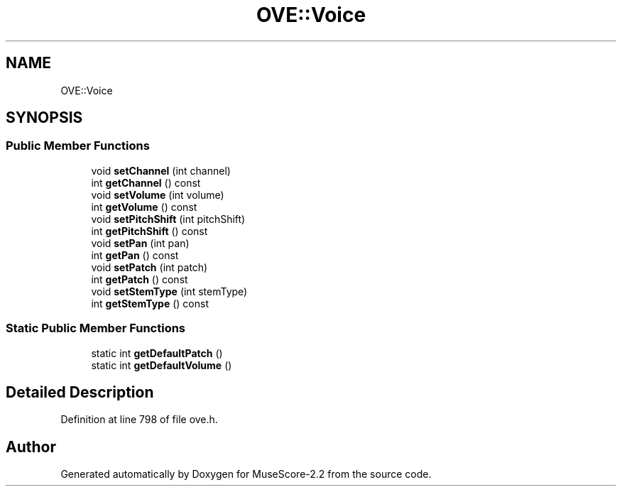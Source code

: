 .TH "OVE::Voice" 3 "Mon Jun 5 2017" "MuseScore-2.2" \" -*- nroff -*-
.ad l
.nh
.SH NAME
OVE::Voice
.SH SYNOPSIS
.br
.PP
.SS "Public Member Functions"

.in +1c
.ti -1c
.RI "void \fBsetChannel\fP (int channel)"
.br
.ti -1c
.RI "int \fBgetChannel\fP () const"
.br
.ti -1c
.RI "void \fBsetVolume\fP (int volume)"
.br
.ti -1c
.RI "int \fBgetVolume\fP () const"
.br
.ti -1c
.RI "void \fBsetPitchShift\fP (int pitchShift)"
.br
.ti -1c
.RI "int \fBgetPitchShift\fP () const"
.br
.ti -1c
.RI "void \fBsetPan\fP (int pan)"
.br
.ti -1c
.RI "int \fBgetPan\fP () const"
.br
.ti -1c
.RI "void \fBsetPatch\fP (int patch)"
.br
.ti -1c
.RI "int \fBgetPatch\fP () const"
.br
.ti -1c
.RI "void \fBsetStemType\fP (int stemType)"
.br
.ti -1c
.RI "int \fBgetStemType\fP () const"
.br
.in -1c
.SS "Static Public Member Functions"

.in +1c
.ti -1c
.RI "static int \fBgetDefaultPatch\fP ()"
.br
.ti -1c
.RI "static int \fBgetDefaultVolume\fP ()"
.br
.in -1c
.SH "Detailed Description"
.PP 
Definition at line 798 of file ove\&.h\&.

.SH "Author"
.PP 
Generated automatically by Doxygen for MuseScore-2\&.2 from the source code\&.
